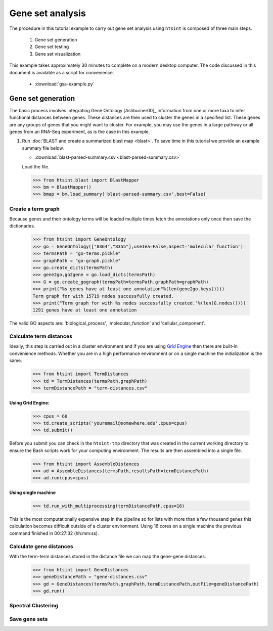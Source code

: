 .. pipeline example

Gene set analysis
======================

The procedure in this tutorial example to carry out gene set analysis using ``htsint`` is composed of three main steps. 

   #. Gene set generation
   #. Gene set testing
   #. Gene set visualization

This example takes approximately 30 minutes to complete on a modern desktop computer.  The code discussed in this document is available as a script for convenience.

   * :download:`gsa-example.py`

Gene set generation
----------------------------

The basic process involves integrating Gene Ontology [Ashburner00]_ information from one or more taxa to infer functional distances between genes.  These distances are then used to cluster the genes in a specified list.  These genes are any groups of genes that you might want to cluster.  For example, you may use the genes in a large pathway or all genes from an RNA-Seq experiment, as is the case in this example.

1. Run :doc:`BLAST and create a summarized blast map <blast>`.  To save time in this tutorial we provide an example summary file below.

   * :download:`blast-parsed-summary.csv <blast-parsed-summary.csv>`

   Load the file.

   >>> from htsint.blast import BlastMapper
   >>> bm = BlastMapper()
   >>> bmap = bm.load_summary('blast-parsed-summary.csv',best=False)

Create a term graph
^^^^^^^^^^^^^^^^^^^^^^^^^^

Because genes and their ontology terms will be loaded multiple times fetch the annotations only once then save the dictionaries.

   >>> from htsint import GeneOntology
   >>> go = GeneOntology(["8364","8355"],useIea=False,aspect='molecular_function')
   >>> termsPath = "go-terms.pickle"
   >>> graphPath = "go-graph.pickle"
   >>> go.create_dicts(termsPath)
   >>> gene2go,go2gene = go.load_dicts(termsPath)
   >>> G = go.create_gograph(termsPath=termsPath,graphPath=graphPath)
   >>> print("%s genes have at least one annotation"%(len(gene2go.keys())))
   Term graph for with 15719 nodes successfully created.
   >>> print("Term graph for with %s nodes successfully created."%(len(G.nodes())))
   1291 genes have at least one annotation

The valid GO aspects are: 'biological_process', 'molecular_function' and 'cellular_component'.

Calculate term distances
^^^^^^^^^^^^^^^^^^^^^^^^^^^^^^

Ideally, this step is carried out in a cluster environment and if you are using `Grid Engine <http://gridscheduler.sourceforge.net>`_ then there are built-in convenience methods.  Whether you are in a high performance environment or on a single machine the initialization is the same. 

   >>> from htsint import TermDistances
   >>> td = TermDistances(termsPath,graphPath)
   >>> termDistancePath = "term-distances.csv"

Using Grid Engine:
"""""""""""""""""""""

   >>> cpus = 60
   >>> td.create_scripts('youremail@somewhere.edu',cpus=cpus)
   >>> td.submit()

Before you submit you can check in the ``htsint-tmp`` directory that was created in the current working directory to ensure the Bash scripts work for your computing environment.  The results are then assembled into a single file.

   >>> from htsint import AssembleDistances
   >>> ad = AssembleDistances(termsPath,resultsPath=termDistancePath)
   >>> ad.run(cpus=cpus)

Using single machine
""""""""""""""""""""""

   >>> td.run_with_multiprocessing(termDistancePath,cpus=16)

This is the most computationally expensive step in the pipeline so for lists with more than a few thousand genes this calculation becomes difficult outside of a cluster environment.  Using 16 cores on a single machine the previous command finished in 00:27:32 (hh:mm:ss).

Calculate gene distances
^^^^^^^^^^^^^^^^^^^^^^^^^^^

With the term-term distances stored in the distance file we can map the gene-gene distances.

   >>> from htsint import GeneDistances
   >>> geneDistancePath = "gene-distances.csv"
   >>> gd = GeneDistances(termsPath,graphPath,termDistancePath,outFile=geneDistancePath)
   >>> gd.run()

Spectral Clustering
^^^^^^^^^^^^^^^^^^^^^^^^^

   


Save gene sets
^^^^^^^^^^^^^^^^^^^^





